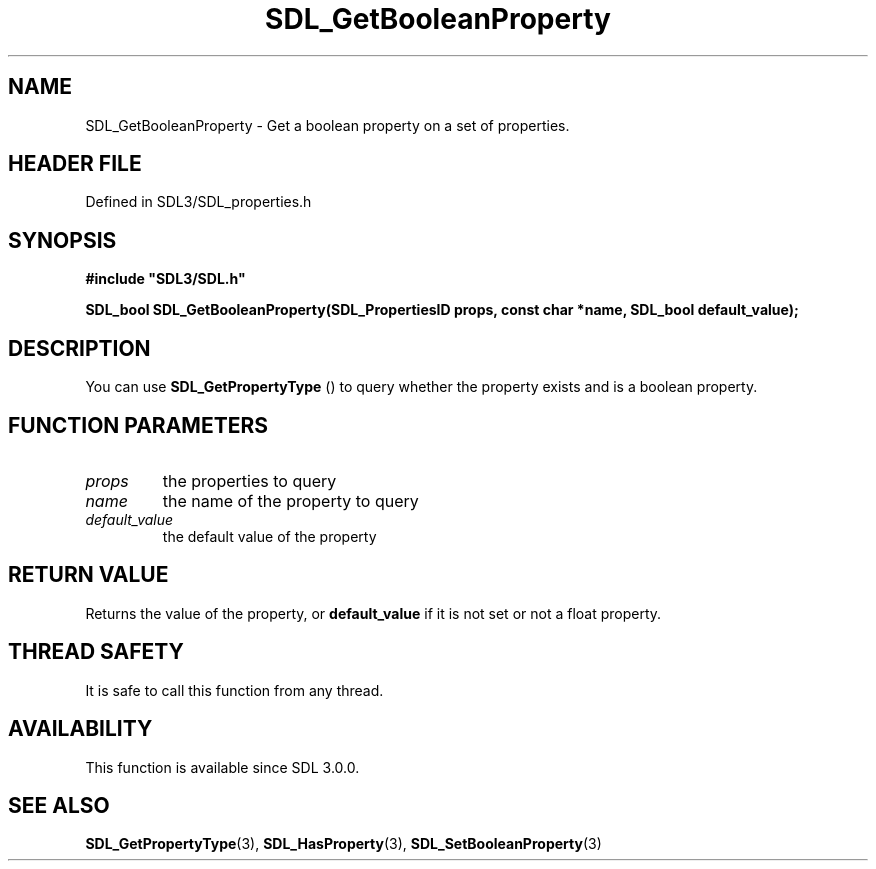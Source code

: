 .\" This manpage content is licensed under Creative Commons
.\"  Attribution 4.0 International (CC BY 4.0)
.\"   https://creativecommons.org/licenses/by/4.0/
.\" This manpage was generated from SDL's wiki page for SDL_GetBooleanProperty:
.\"   https://wiki.libsdl.org/SDL_GetBooleanProperty
.\" Generated with SDL/build-scripts/wikiheaders.pl
.\"  revision SDL-prerelease-3.1.1-227-gd42d66149
.\" Please report issues in this manpage's content at:
.\"   https://github.com/libsdl-org/sdlwiki/issues/new
.\" Please report issues in the generation of this manpage from the wiki at:
.\"   https://github.com/libsdl-org/SDL/issues/new?title=Misgenerated%20manpage%20for%20SDL_GetBooleanProperty
.\" SDL can be found at https://libsdl.org/
.de URL
\$2 \(laURL: \$1 \(ra\$3
..
.if \n[.g] .mso www.tmac
.TH SDL_GetBooleanProperty 3 "SDL 3.1.1" "SDL" "SDL3 FUNCTIONS"
.SH NAME
SDL_GetBooleanProperty \- Get a boolean property on a set of properties\[char46]
.SH HEADER FILE
Defined in SDL3/SDL_properties\[char46]h

.SH SYNOPSIS
.nf
.B #include \(dqSDL3/SDL.h\(dq
.PP
.BI "SDL_bool SDL_GetBooleanProperty(SDL_PropertiesID props, const char *name, SDL_bool default_value);
.fi
.SH DESCRIPTION
You can use 
.BR SDL_GetPropertyType
() to query whether
the property exists and is a boolean property\[char46]

.SH FUNCTION PARAMETERS
.TP
.I props
the properties to query
.TP
.I name
the name of the property to query
.TP
.I default_value
the default value of the property
.SH RETURN VALUE
Returns the value of the property, or
.BR default_value
if it is not set or
not a float property\[char46]

.SH THREAD SAFETY
It is safe to call this function from any thread\[char46]

.SH AVAILABILITY
This function is available since SDL 3\[char46]0\[char46]0\[char46]

.SH SEE ALSO
.BR SDL_GetPropertyType (3),
.BR SDL_HasProperty (3),
.BR SDL_SetBooleanProperty (3)

